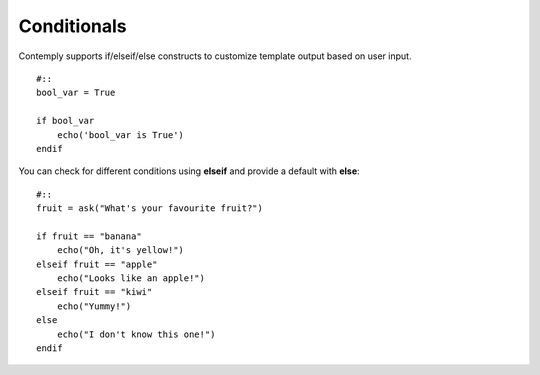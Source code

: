Conditionals
============

Contemply supports if/elseif/else constructs to customize template output based on user input.

::

    #::
    bool_var = True

    if bool_var
        echo('bool_var is True')
    endif


You can check for different conditions using **elseif** and provide a default with **else**:

::

    #::
    fruit = ask("What's your favourite fruit?")

    if fruit == "banana"
        echo("Oh, it's yellow!")
    elseif fruit == "apple"
        echo("Looks like an apple!")
    elseif fruit == "kiwi"
        echo("Yummy!")
    else
        echo("I don't know this one!")
    endif
